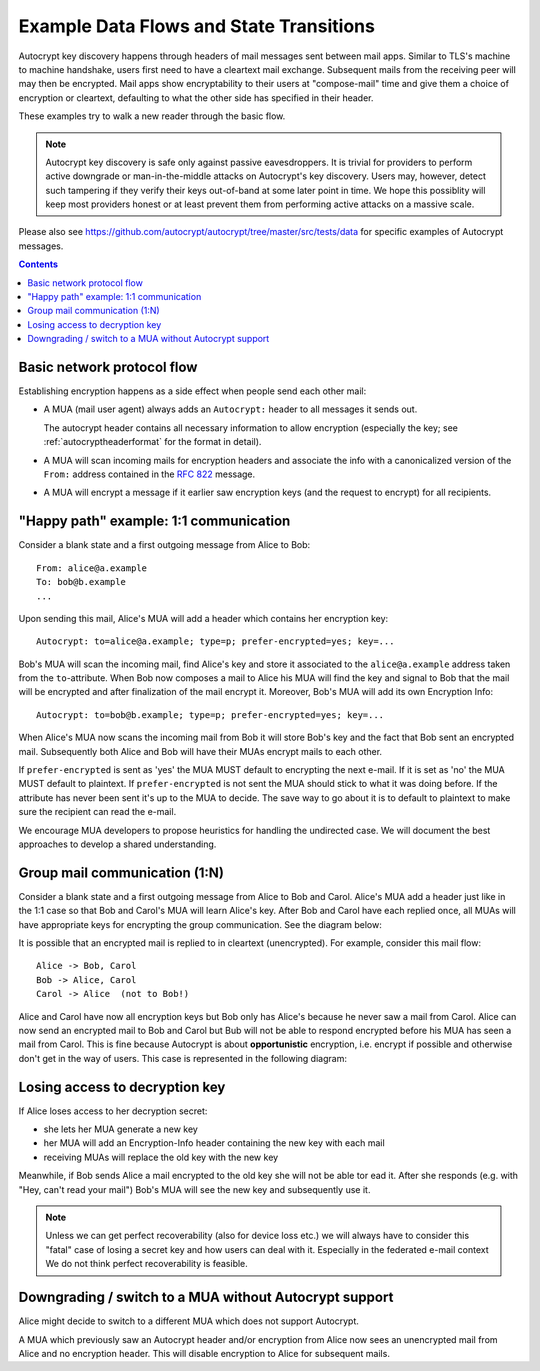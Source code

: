 Example Data Flows and State Transitions
========================================


Autocrypt key discovery happens through headers of mail messages sent
between mail apps. Similar to TLS's machine to machine handshake,
users first need to have a cleartext mail exchange.  Subsequent mails
from the receiving peer will may then be encrypted.  Mail apps show
encryptability to their users at "compose-mail" time and give them a
choice of encryption or cleartext, defaulting to what the other side
has specified in their header.

These examples try to walk a new reader through the basic flow.

.. note::

   Autocrypt key discovery is safe only against passive
   eavesdroppers. It is trivial for providers to perform active
   downgrade or man-in-the-middle attacks on Autocrypt's key
   discovery.  Users may, however, detect such tampering if they
   verify their keys out-of-band at some later point in time.  We hope
   this possiblity will keep most providers honest or at least prevent
   them from performing active attacks on a massive scale.

Please also see https://github.com/autocrypt/autocrypt/tree/master/src/tests/data
for specific examples of Autocrypt messages.

.. contents::


Basic network protocol flow
---------------------------

Establishing encryption happens as a side effect when people send each other mail:

- A MUA (mail user agent) always adds an ``Autocrypt:`` header to all messages it
  sends out.

  The autocrypt header contains all necessary information to allow encryption
  (especially the key; see :ref:`autocryptheaderformat` for the format in detail).

- A MUA will scan incoming mails for encryption headers and associate
  the info with a canonicalized version of the ``From:`` address contained
  in the :rfc:`822` message.

- A MUA will encrypt a message if it earlier saw encryption keys 
  (and the request to encrypt) for all recipients.


.. _mua-happypath:

"Happy path" example: 1:1 communication
---------------------------------------

.. image:: images/autocrypthappy.*

.. uml::

    @startuml

    autonumber
    title "happy path" (1:1) sequence diagram

    control Alice #blue
    control Bob #red

    note over Alice: <alice@a.example.com>
    note over Bob: <bob@b.example.com>

    Alice --> Bob:  Autocrypt: to=alice@a.example; prefer-encrypted=yes; key=AAA
    activate Alice
    activate Bob
    note over Bob: save Alice key
    deactivate Bob
    deactivate Alice

    note over Bob: use Alice key
    Alice <- Bob: Autocrypt: to=bob@b.example; prefer-encrypted=yes; key=BBB
    activate Bob
    activate Alice
    note over Alice: save Bob key
    deactivate Alice
    deactivate Bob

    note over Alice: use Bob key
    Alice -> Bob: Autocrypt: to=alice@a.example; prefer-encrypted=yes; key=AAA
    activate Alice
    activate Bob
    deactivate Alice
    deactivate Bob

    note over Alice: Alice has Bob key
    note over Bob: Bob has Alice key

    @enduml

Consider a blank state and a first outgoing message from Alice to Bob::

    From: alice@a.example
    To: bob@b.example
    ...

Upon sending this mail, Alice's MUA will add a header which contains her
encryption key::

    Autocrypt: to=alice@a.example; type=p; prefer-encrypted=yes; key=...

Bob's MUA will scan the incoming mail, find Alice's key and store it associated
to the ``alice@a.example`` address taken from the ``to``-attribute.
When Bob now composes a mail to Alice his MUA will find the key and signal to
Bob that the mail will be encrypted and after finalization of the mail encrypt
it.  Moreover, Bob's MUA will add its own Encryption Info::

    Autocrypt: to=bob@b.example; type=p; prefer-encrypted=yes; key=...

When Alice's MUA now scans the incoming mail from Bob it will store
Bob's key and the fact that Bob sent an encrypted mail.  Subsequently
both Alice and Bob will have their MUAs encrypt mails to each other.

If ``prefer-encrypted`` is sent as 'yes' the MUA MUST default to encrypting
the next e-mail. If it is set as 'no' the MUA MUST default to plaintext.
If ``prefer-encrypted`` is not sent the MUA should stick to what it was doing
before. If the attribute has never been sent it's up to the MUA to decide. The
save way to go about it is to default to plaintext to make sure the recipient
can read the e-mail.

We encourage MUA developers to propose heuristics for handling the undirected
case. We will document the best approaches to develop a shared understanding.


Group mail communication (1:N)
------------------------------

Consider a blank state and a first outgoing message from Alice to Bob
and Carol.  Alice's MUA add a header just like in the 1:1 case so
that Bob and Carol's MUA will learn Alice's key.  After Bob and Carol
have each replied once, all MUAs will have appropriate keys for
encrypting the group communication. See the diagram below:

.. uml::

    @startuml

    autonumber
    title Group (1:N) "happy" sequence diagram

    control Alice #blue
    control Bob #red
    control Carol #green

    note over Alice: <alice@a.example.com>
    note over Bob: <bob@b.example.com>
    note over Carol: <carol@c.example.com>

    Alice --> Bob:  Autocrypt: to=alice@a.example; prefer-encrypted=yes; key=AAA
    activate Alice
    activate Bob
    note over Bob: save Alice key
    deactivate Bob
    Alice --> Carol:  Autocrypt: to=alice@a.example; prefer-encrypted=yes; key=AAA
    activate Carol
    deactivate Alice
    note over Carol: save Alice key
    deactivate Carol

    note over Bob: use Alice key
    Alice <- Bob: Autocrypt: to=bob@b.example; prefer-encrypted=yes; key=BBB
    activate Bob
    activate Alice
    note over Alice: save Bob key
    deactivate Alice
    Bob --> Carol: Autocrypt: to=bob@b.example; prefer-encrypted=yes; key=BBB
    activate Carol
    deactivate Bob
    note over Carol: save Bob key
    deactivate Carol

    note over Carol: use Alice key
    Alice <- Carol: Autocrypt: to=carol@c.example; prefer-encrypted=yes; key=CCC
    activate Carol
    activate Alice
    note over Alice: save Carol key
    deactivate Alice
    Bob <- Carol: Autocrypt: to=carol@c.example; prefer-encrypted=yes; key=CCC
    activate Bob
    deactivate Carol
    note over Bob: save Carol key
    deactivate Bob

    note over Alice: Alice has Bob and Carol keys
    note over Bob: Bob has Alice and Carol keys
    note over Carol: Carol has Alice and Bob keys

    @enduml

It is possible that an encrypted mail is replied to in cleartext (unencrypted).
For example, consider this mail flow::

    Alice -> Bob, Carol
    Bob -> Alice, Carol
    Carol -> Alice  (not to Bob!)

Alice and Carol have now all encryption keys but Bob only has Alice's
because he never saw a mail from Carol.  Alice can now send an encrypted
mail to Bob and Carol but Bub will not be able to respond encrypted
before his MUA has seen a mail from Carol.  This is fine because Autocrypt
is about **opportunistic** encryption, i.e. encrypt if possible and
otherwise don't get in the way of users.
This case is represented in the following diagram:

.. uml::

    @startuml

    autonumber
    title Group (1:N) sequence diagram

    control Alice #blue
    control Bob #red
    control Carol #green

    note over Alice: <alice@a.example.com>
    note over Bob: <bob@b.example.com>
    note over Carol: <carol@c.example.com>

    Alice --> Bob:  Autocrypt: to=alice@a.example; prefer-encrypted=yes; key=AAA
    activate Alice
    activate Bob
    note over Bob: save Alice key
    deactivate Bob
    Alice --> Carol:  Autocrypt: to=alice@a.example; prefer-encrypted=yes; key=AAA
    activate Carol
    deactivate Alice
    note over Carol: save Alice key
    deactivate Carol

    note over Bob: use Alice key
    Alice <- Bob: Autocrypt: to=bob@b.example; prefer-encrypted=yes; key=BBB
    activate Bob
    activate Alice
    note over Alice: save Bob key
    deactivate Alice
    Bob --> Carol: Autocrypt: to=bob@b.example; prefer-encrypted=yes; key=BBB
    activate Carol
    deactivate Bob
    note over Carol: save Bob key
    deactivate Carol

    note over Carol: use Alice key
    Alice <- Carol: Autocrypt: to=carol@c.example; prefer-encrypted=yes; key=CCC
    activate Carol
    activate Alice
    note over Alice: save Carol key
    deactivate Carol
    deactivate Alice

    note over Alice: Alice has Bob and Carol keys
    note over Bob: Bob has Alice key
    note over Carol: Carol has Alice and Bob keys

    @enduml

Losing access to decryption key
-------------------------------

If Alice loses access to her decryption secret:

- she lets her MUA generate a new key

- her MUA will add an Encryption-Info header containing the new key with each mail

- receiving MUAs will replace the old key with the new key

.. uml::

    @startuml

    autonumber
    title "Alice lose key sequence diagram"

    control Alice #blue
    control Bob #red

    note over Alice: <alice@a.example.com>
    note over Bob: <bob@b.example.com>

    Alice --> Alice: switch to MUA that does not support Autocrypt
    activate Alice
    deactivate Alice

    Alice --> Bob: no Autocrypt header
    activate  Bob
    note over Bob: update to do not encrypt to Alice
    deactivate Alice
    deactivate Bob

    @enduml

Meanwhile, if Bob sends Alice a mail encrypted to the old key she will
not be able tor ead it.  After she responds (e.g. with "Hey, can't read
your mail") Bob's MUA will see the new key and subsequently use it.

.. todo::

    Check if we can encrypt a mime mail such that non-decrypt-capable clients
    will show a message that helps Alice to reply in the suggested way.  We don't
    want people to read handbooks before using Autocrypt so any guidance we can
    "automatically" provide in case of errors is good.

.. note::

    Unless we can get perfect recoverability (also for device loss etc.) we will
    always have to consider this "fatal" case of losing a secret key and how
    users can deal with it.  Especially in the federated e-mail context We do
    not think perfect recoverability is feasible.


Downgrading / switch to a MUA without Autocrypt support
-------------------------------------------------------

Alice might decide to switch to a different MUA which does not support Autocrypt.

A MUA which previously saw an Autocrypt header and/or encryption from Alice
now sees an unencrypted mail from Alice and no encryption header. This
will disable encryption to Alice for subsequent mails.

.. uml::

    @startuml

    autonumber
    title "Alice lose key sequence diagram"

    control Alice #blue
    control Bob #red

    note over Alice: <alice@a.example.com>
    note over Bob: <bob@b.example.com>

    Alice --> Alice: lost decryption key :-(
    activate Alice
    note over Alice: generate new Alices key
    deactivate Alice

    Alice -> Bob: Autocrypt: to=alice@a.example; prefer-encrypted=yes; key=XXX
    activate Alice
    activate  Bob
    note over Bob: save Alices new key
    deactivate Alice
    deactivate Bob

    @enduml
